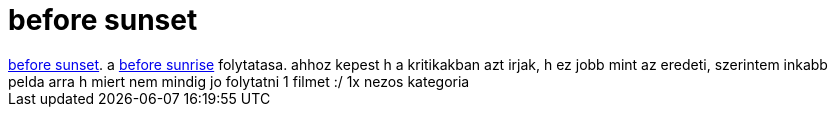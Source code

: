 = before sunset

:slug: before_sunset
:category: film
:tags: hu
:date: 2007-04-19T20:01:21Z
++++
<a href="http://www.imdb.com/title/tt0381681/" target="_self">before sunset</a>. a <a href="/posts/1936" target="_self">before sunrise</a> folytatasa. ahhoz kepest h a kritikakban azt irjak, h ez jobb mint az eredeti, szerintem inkabb pelda arra h miert nem mindig jo folytatni 1 filmet :/ 1x nezos kategoria
++++
